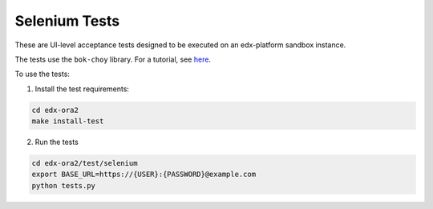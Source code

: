 Selenium Tests
==============

These are UI-level acceptance tests designed to be executed on an edx-platform sandbox instance.

The tests use the ``bok-choy`` library.  For a tutorial, see `here`__.

__ http://bok-choy.readthedocs.org/en/latest/tutorial.html


To use the tests:

1. Install the test requirements:

.. code:: bash

    cd edx-ora2
    make install-test


2. Run the tests

.. code:: bash

    cd edx-ora2/test/selenium
    export BASE_URL=https://{USER}:{PASSWORD}@example.com
    python tests.py